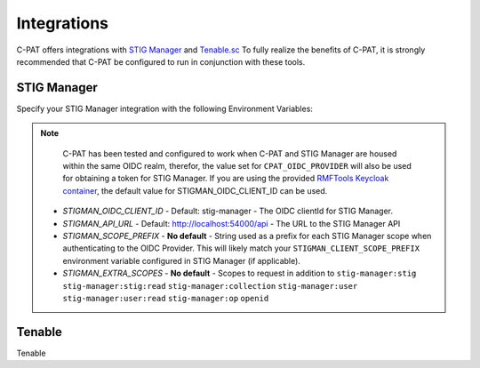 .. _integrations:


Integrations 
########################################


C-PAT offers integrations with `STIG Manager <https://github.com/NUWCDIVNPT/stig-manager>`_ and `Tenable.sc <https://www.tenable.com/products/security-center>`_
To fully realize the benefits of C-PAT, it is strongly recommended that C-PAT be configured to run in conjunction with these tools.


STIG Manager
---------------

Specify your STIG Manager integration with the following Environment Variables:

.. note::
  C-PAT has been tested and configured to work when C-PAT and STIG Manager are housed within the same OIDC realm, therefor, the value set for ``CPAT_OIDC_PROVIDER`` will also be used for obtaining a token for STIG Manager.
  If you are using the provided `RMFTools Keycloak container <https://github.com/NSWC-Crane/C-PAT/tree/C-PAT-AUTH>`_, the default value for STIGMAN_OIDC_CLIENT_ID can be used.

 * *STIGMAN_OIDC_CLIENT_ID* - Default: stig-manager - The OIDC clientId for STIG Manager. 
 * *STIGMAN_API_URL* - Default: http://localhost:54000/api - The URL to the STIG Manager API
 * *STIGMAN_SCOPE_PREFIX* - **No default** - String used as a prefix for each STIG Manager scope when authenticating to the OIDC Provider. This will likely match your ``STIGMAN_CLIENT_SCOPE_PREFIX`` environment variable configured in STIG Manager (if applicable). 
 * *STIGMAN_EXTRA_SCOPES* - **No default** - Scopes to request in addition to ``stig-manager:stig`` ``stig-manager:stig:read`` ``stig-manager:collection`` ``stig-manager:user`` ``stig-manager:user:read`` ``stig-manager:op`` ``openid``

Tenable
------

Tenable
